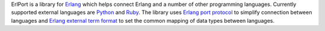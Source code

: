 ErlPort is a library for `Erlang <http://erlang.org>`__ which helps connect
Erlang and a number of other programming languages. Currently supported
external languages are `Python </docs/python.html>`__ and `Ruby
</docs/ruby.html>`__. The library uses `Erlang port protocol
<http://erlang.org/doc/man/erlang.html#open_port-2>`__ to simplify connection
between languages and `Erlang external term format
<http://erlang.org/doc/apps/erts/erl_ext_dist.html>`__ to set the common
mapping of data types between languages.
